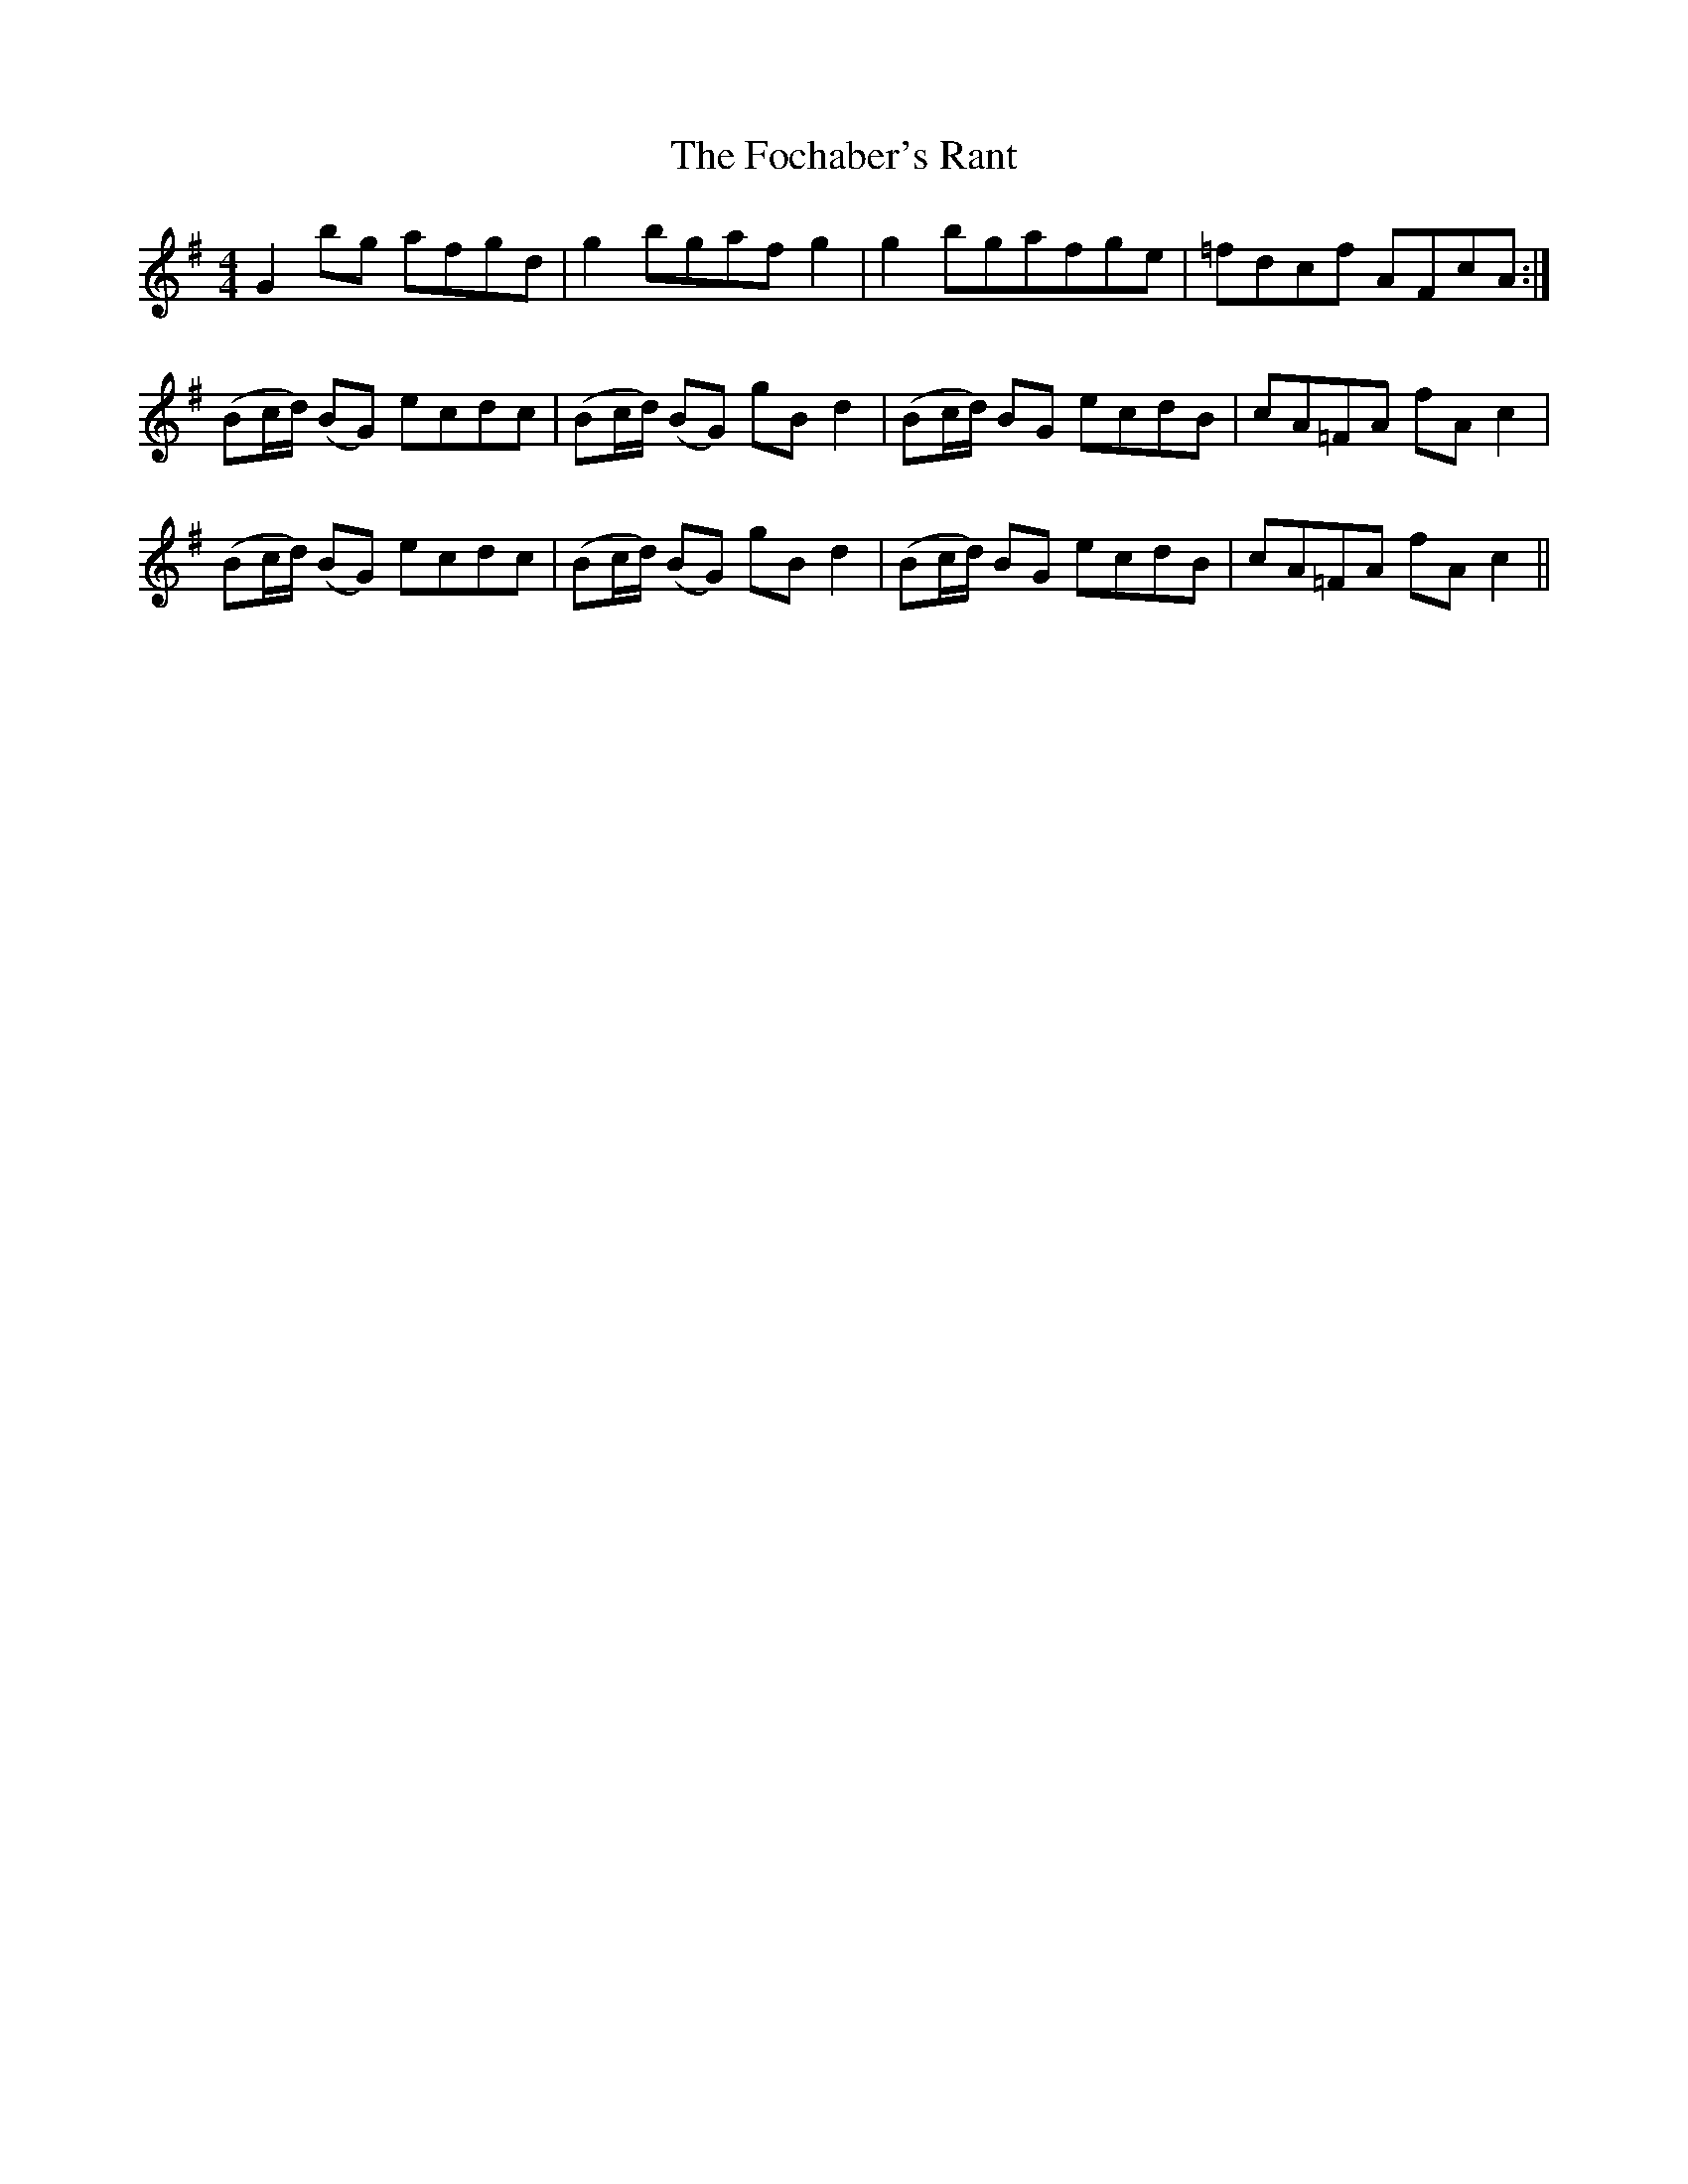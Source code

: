 X: 13604
T: Fochaber's Rant, The
R: reel
M: 4/4
K: Gmajor
G2 bg afgd|g2 bgaf g2|g2 bgafge|=fdcf AFcA:|
(Bc/d/) (BG) ecdc|(Bc/d/) (BG) gB d2|(Bc/d/) BG ecdB|cA=FA fA c2|
(Bc/d/) (BG) ecdc|(Bc/d/) (BG) gB d2|(Bc/d/) BG ecdB|cA=FA fA c2||


